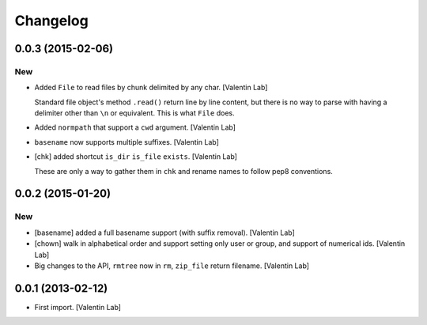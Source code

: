 Changelog
=========

0.0.3 (2015-02-06)
------------------

New
~~~

- Added ``File`` to read files by chunk delimited by any char. [Valentin
  Lab]

  Standard file object's method ``.read()`` return line by line content,
  but there is no way to parse with having a delimiter other than ``\n``
  or equivalent. This is what ``File`` does.


- Added ``normpath`` that support a ``cwd`` argument. [Valentin Lab]

- ``basename`` now supports multiple suffixes. [Valentin Lab]

- [chk] added shortcut ``is_dir`` ``is_file`` ``exists``. [Valentin Lab]

  These are only a way to gather them in ``chk`` and rename names
  to follow pep8 conventions.


0.0.2 (2015-01-20)
------------------

New
~~~

- [basename] added a full basename support (with suffix removal).
  [Valentin Lab]

- [chown] walk in alphabetical order and support setting only user or
  group, and support of numerical ids. [Valentin Lab]

- Big changes to the API, ``rmtree`` now in ``rm``, ``zip_file`` return
  filename. [Valentin Lab]

0.0.1 (2013-02-12)
------------------

- First import. [Valentin Lab]


